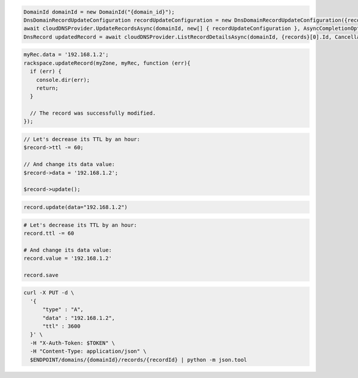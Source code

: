 .. code-block:: csharp

  DomainId domainId = new DomainId("{domain_id}");
  DnsDomainRecordUpdateConfiguration recordUpdateConfiguration = new DnsDomainRecordUpdateConfiguration({records}[0], {records}[0].Name, comment: "{comment}");
  await cloudDNSProvider.UpdateRecordsAsync(domainId, new[] { recordUpdateConfiguration }, AsyncCompletionOption.RequestCompleted, CancellationToken.None, null);
  DnsRecord updatedRecord = await cloudDNSProvider.ListRecordDetailsAsync(domainId, {records}[0].Id, CancellationToken.None);

.. code-block:: java

.. code-block:: javascript

  myRec.data = '192.168.1.2';
  rackspace.updateRecord(myZone, myRec, function (err){
    if (err) {
      console.dir(err);
      return;
    }

    // The record was successfully modified.
  });

.. code-block:: php

  // Let's decrease its TTL by an hour:
  $record->ttl -= 60;

  // And change its data value:
  $record->data = '192.168.1.2';

  $record->update();

.. code-block:: python

  record.update(data="192.168.1.2")

.. code-block:: ruby

  # Let's decrease its TTL by an hour:
  record.ttl -= 60

  # And change its data value:
  record.value = '192.168.1.2'

  record.save

.. code-block:: sh

  curl -X PUT -d \
    '{
        "type" : "A",
        "data" : "192.168.1.2",
        "ttl" : 3600
    }' \
    -H "X-Auth-Token: $TOKEN" \
    -H "Content-Type: application/json" \
    $ENDPOINT/domains/{domainId}/records/{recordId} | python -m json.tool
